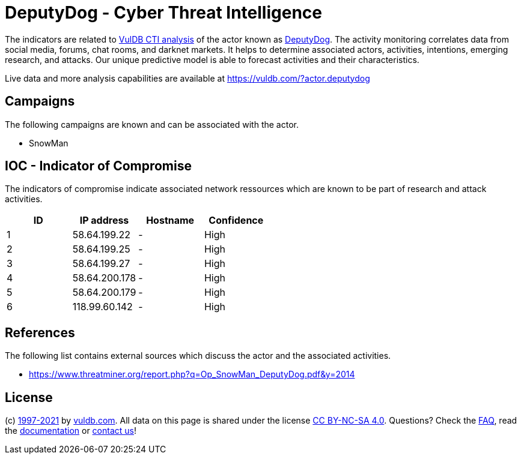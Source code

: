 = DeputyDog - Cyber Threat Intelligence

The indicators are related to https://vuldb.com/?doc.cti[VulDB CTI analysis] of the actor known as https://vuldb.com/?actor.deputydog[DeputyDog]. The activity monitoring correlates data from social media, forums, chat rooms, and darknet markets. It helps to determine associated actors, activities, intentions, emerging research, and attacks. Our unique predictive model is able to forecast activities and their characteristics.

Live data and more analysis capabilities are available at https://vuldb.com/?actor.deputydog

== Campaigns

The following campaigns are known and can be associated with the actor.

- SnowMan

== IOC - Indicator of Compromise

The indicators of compromise indicate associated network ressources which are known to be part of research and attack activities.

[options="header"]
|========================================
|ID|IP address|Hostname|Confidence
|1|58.64.199.22|-|High
|2|58.64.199.25|-|High
|3|58.64.199.27|-|High
|4|58.64.200.178|-|High
|5|58.64.200.179|-|High
|6|118.99.60.142|-|High
|========================================

== References

The following list contains external sources which discuss the actor and the associated activities.

* https://www.threatminer.org/report.php?q=Op_SnowMan_DeputyDog.pdf&y=2014

== License

(c) https://vuldb.com/?doc.changelog[1997-2021] by https://vuldb.com/?doc.about[vuldb.com]. All data on this page is shared under the license https://creativecommons.org/licenses/by-nc-sa/4.0/[CC BY-NC-SA 4.0]. Questions? Check the https://vuldb.com/?doc.faq[FAQ], read the https://vuldb.com/?doc[documentation] or https://vuldb.com/?contact[contact us]!
